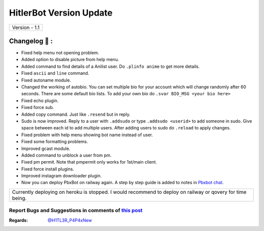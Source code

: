 ========================
HitlerBot Version Update
========================

+-------------------------+
|      Version - 1.1      |
+-------------------------+

Changelog 📃 :
~~~~~~~~~~~~~~
* Fixed help menu not opening problem.
* Added option to disable picture from help menu.
* Added command to find details of a Anilist user. Do ``.plinfo anime`` to get more details.
* Fixed ``ascii`` and ``line`` command.
* Fixed autoname module.
* Changed the working of autobio. You can set multiple bio for your account which will change randomly after 60 seconds. There are some default bio lists. To add your own bio do ``.svar BIO_MSG <your bio here>``
* Fixed echo plugin.
* Fixed force sub.
* Added copy command. Just like ``.resend`` but in reply.
* Sudo is now improved. Reply to a user with ``.addsudo`` or type ``.addsudo <userid>`` to add someone in sudo. Give space between each id to add multiple users. After adding users to sudo do ``.reload`` to apply changes.
* Fixed problem with help menu showing bot name instead of user.
* Fixed some formatting problems.
* Improved gcast module.
* Added command to unblock a user from pm.
* Fixed pm permit. Note that pmpermit only works for 1st/main client.
* Fixed force install plugins.
* Improved instagram downloader plugin.
* Now you can deploy PbxBot on railway again. A step by step guide is added to notes in `Pbxbot chat <https://t.me/Pbxbot_chat>`_.

+-------------------------------------------------------------------------------------------------------------+
| Currently deploying on heroku is stopped. I would recommend to deploy on railway or qovery for time being.  |
+-------------------------------------------------------------------------------------------------------------+


Report Bugs and Suggestions in comments of `this post <https://t.me/h1tl3r_p4p4xnew>`_
=====================================================================================

:Regards: `@H1TL3R_P4P4xNew <https://t.me/H1TL3R_P4P4xNew>`_

